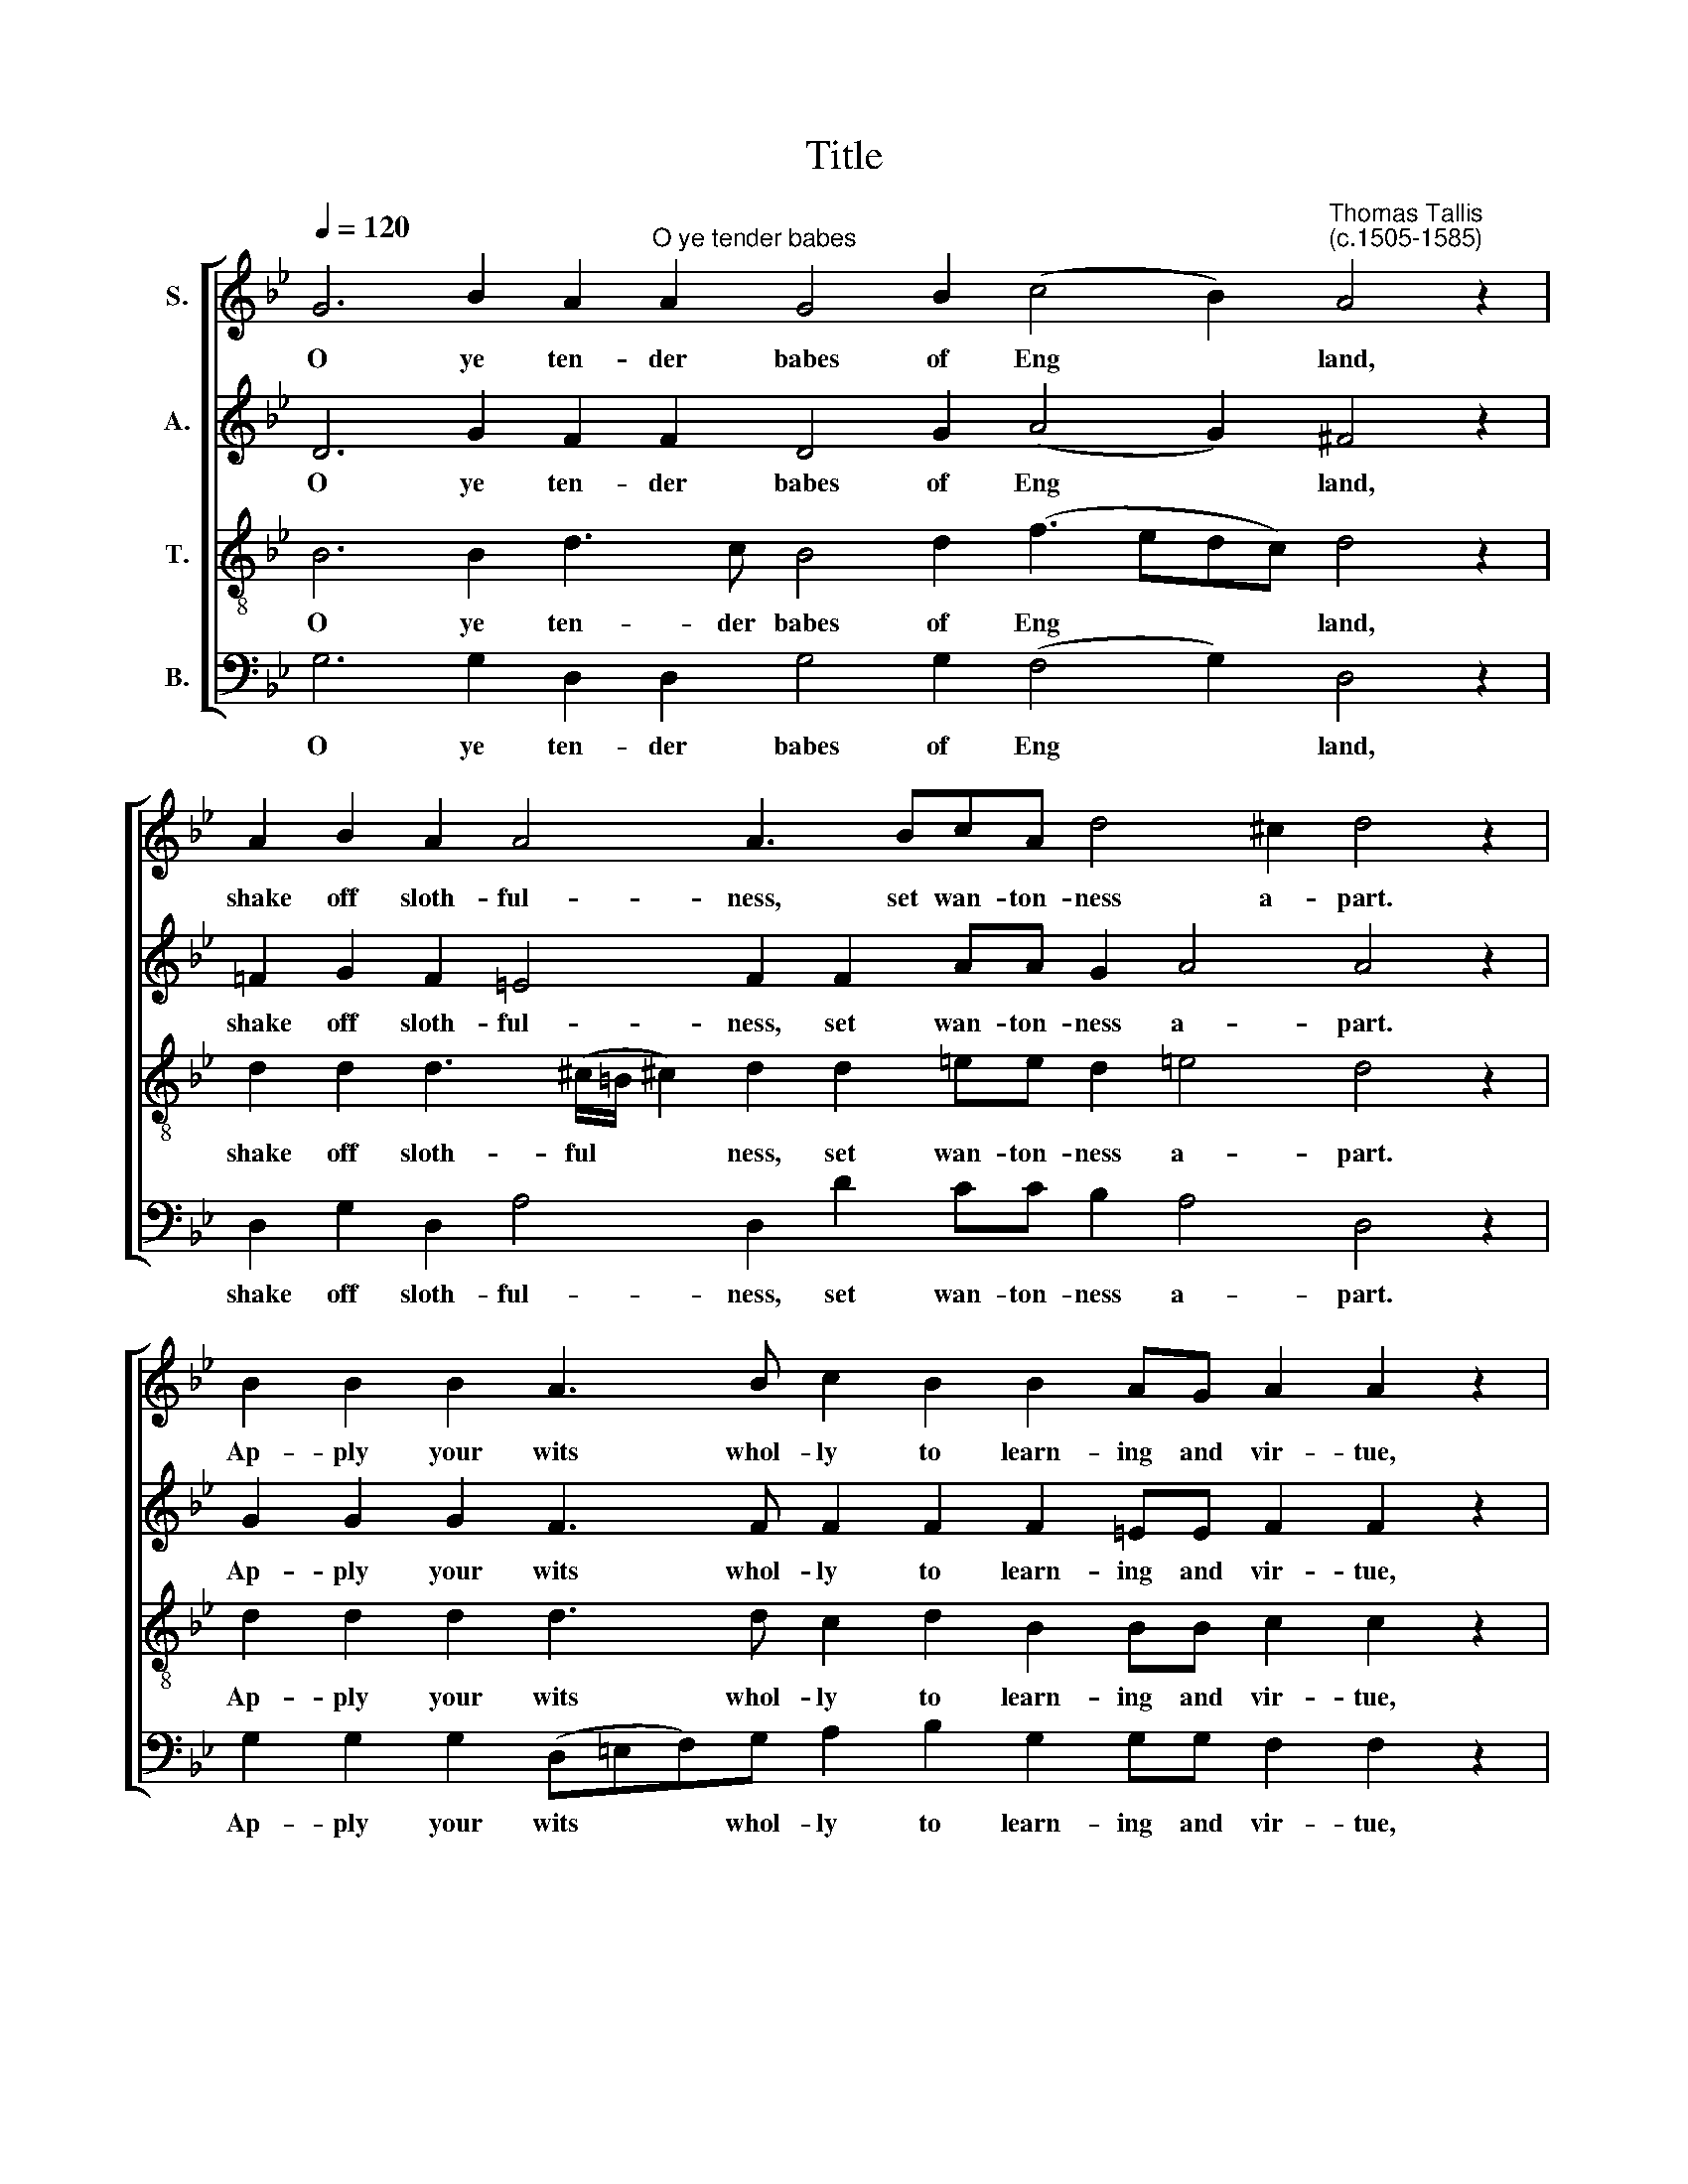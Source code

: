 X:1
T:Title
%%score [ 1 2 3 4 ]
L:1/8
Q:1/4=120
M:none
K:Bb
V:1 treble nm="S."
V:2 treble nm="A."
V:3 treble-8 nm="T."
V:4 bass nm="B."
V:1
 G6 B2 A2"^O ye tender babes" A2 G4 B2 (c4 B2)"^Thomas Tallis""^(c.1505-1585)" A4 z2 | %1
w: O ye ten- der babes of Eng * land,|
 A2 B2 A2 A4 A3 BcA d4 ^c2 d4 z2 | B2 B2 B2 A3 B c2 B2 B2 AG A2 A2 z2 | %3
w: shake off sloth- ful- ness, set wan- ton- ness a- part.|Ap- ply your wits whol- ly to learn- ing and vir- tue,|
 F3 G A2 B3 B A2 G2 G2 ^F2 G4 z2 | A3 B c2 d3 c(BG) A2 G6 ^F2 G4 | G4 B3 B c4 B2 A2 G3 G ^F4 z2 | %6
w: where- by you may do your du- ty to God,|may do your du- ty to * God and your King.|Make glad your par- ents, pro- fit your- selves;|
 G4 ^F2 G2 A2 B2 (c4 B4) A2 B4 z2 | B4 A2 B2 c2 d4 (d2 c2) B4 A4 z2 | %8
w: and much ad- vance the com * mon- weal,|the com- mon- weal of your * coun- try,|
 G3 A B2 c3 B A2 G2 G2 ^F2 G4 z2 | d3 d c2 BB A2 A2 G4 ^F2 G6 | %10
w: where- by you may do your du- ty to God;|may do your du- ty to God and your King.|
V:2
 D6 G2 F2 F2 D4 G2 (A4 G2) ^F4 z2 | !courtesy!=F2 G2 F2 =E4 F2 F2 AA G2 A4 A4 z2 | %2
w: O ye ten- der babes of Eng * land,|shake off sloth- ful- ness, set wan- ton- ness a- part.|
 G2 G2 G2 F3 F F2 F2 F2 =EE F2 F2 z2 | D3 !courtesy!_E F2 G3 G F2 E2 D2 D2 D4 z2 | %4
w: Ap- ply your wits whol- ly to learn- ing and vir- tue,|where- by you may do your du- ty to God,|
 F3 F G2 A3 A G2 F2 D6 D2 D4 | D4 G3 G (G2 ^F2) G2 D2 E2 C2 D4 z2 | %6
w: may do your du- ty to God and your King.|Make glad your par * ents, pro- fit your- selves;|
 D4 D2 D2 F2 F2 G4 (E2 F4) F4 z2 | G4 ^F2 G2 A2 B4 (B2 A2) G4 !courtesy!^F4 z2 | %8
w: and much ad- vance the com- mon * weal.|the com- mon- weal of your * coun- try,|
 D3 E D2 F3 F F2 D2 D2 D2 D4 z2 | B3 A G2 FF F2 F2 D4 D2 D6 | %10
w: where- by you may do your du- ty to God;|may do your du- ty to God and your King.|
V:3
 B6 B2 d3 c B4 d2 (f3 edc) d4 z2 | %1
w: O ye ten- der babes of Eng * * * land,|
 d2 d2 d3 (^c/=B/ !courtesy!^c2) d2 d2 =ee d2 !courtesy!=e4 d4 z2 | %2
w: shake off sloth- ful * * ness, set wan- ton- ness a- part.|
 d2 d2 d2 d3 d c2 d2 B2 BB c2 c2 z2 | B3 B c2 d3 d d2 B2 A2 A2 B4 z2 | %4
w: Ap- ply your wits whol- ly to learn- ing and vir- tue,|where- by you may do your du- ty to God,|
 c3 d e2 f3 e d3 (c B2) B2 A4 =B4 | !courtesy!_B4 d2 d2 c4 d2 A2 B2 G2 A4 z2 | %6
w: may do your du- ty to God * and your King.|Make glad your par- ents, pro- fit your- selves;|
 B4 A2 B2 c2 d2 (e3 dcB) c4 B4 z2 | d4 d2 d2 f2 f4 f4 d4 d4 z2 | %8
w: and much ad- vance the com * * * mon- weal.|the com- mon- weal of your coun- try,|
 B3 c (dB) A3 d d2 B2 A2 A2 =B4 z2 | d3 d G2 d3 d d2 B2 (AG) A2 =B6 | %10
w: where- by you * may do your du- ty to God;|may do your du- ty to God and * your King.|
V:4
 G,6 G,2 D,2 D,2 G,4 G,2 (F,4 G,2) D,4 z2 | D,2 G,2 D,2 A,4 D,2 D2 CC B,2 A,4 D,4 z2 | %2
w: O ye ten- der babes of Eng * land,|shake off sloth- ful- ness, set wan- ton- ness a- part.|
 G,2 G,2 G,2 (D,=E,F,)G, A,2 B,2 G,2 G,G, F,2 F,2 z2 | %3
w: Ap- ply your wits * * whol- ly to learn- ing and vir- tue,|
"^This edition ? Andrew Sims 2005" B,3 B, A,2 G,3 G, D,2 G,2 D,2 D,2 G,4 z2 | %4
w: where- by you may do your du- ty to God,|
 F,3 F, E,2 D,3 D, G,2 D,2 G,4 D,4 G,4 | G,4 G,3 B, A,4 G,2 F,2 E,2 E,2 D,4 z2 | %6
w: may do your du- ty to God and your King.|Make glad your par- ents, pro- fit your- selves;|
 G,4 D,2 G,2 F,2 (B,2 E,2) G,4 F,4 B,,4 z2 | G,4 D,2 G,2 F,2 B,4 (B,2 F,2) G,4 D,4 z2 | %8
w: and much ad- vance the * com- mon- weal.|the com- mon- weal of your * coun- try,|
 G,3 G, G,2 F,3 D, F,2 G,2 D,2 D,2 G,4 z2 | %9
w: where- by you may do your du- ty to God;|
 G,3 F, E,2 D,3"^Original text from the preface to \"An Introduction of the Eyght Partes of Speche, and the Construction of the Same, Compiled and Set Forthe by the Comaundement of Our Most Gracious Soverayne Lorde the King\":""^You tender babes of Englande, shake off slouthfulness, set wantonnes a parte, apply your wyttes holy to learnying and vertue, whereby you maye doo youre duetye to god and your kyng, make gladde your parentes, profytte your selues, and moche auaunce the common weale of your countrey." E, F,2 G,2 D,2 D,2 G,6 | %10
w: may do your du- ty to God and your King.|

